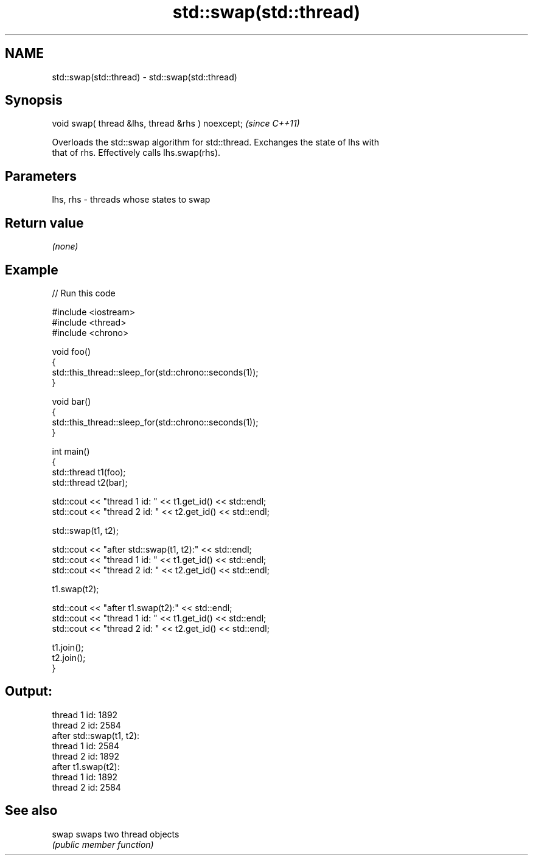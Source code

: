 .TH std::swap(std::thread) 3 "2019.08.27" "http://cppreference.com" "C++ Standard Libary"
.SH NAME
std::swap(std::thread) \- std::swap(std::thread)

.SH Synopsis
   void swap( thread &lhs, thread &rhs ) noexcept;  \fI(since C++11)\fP

   Overloads the std::swap algorithm for std::thread. Exchanges the state of lhs with
   that of rhs. Effectively calls lhs.swap(rhs).

.SH Parameters

   lhs, rhs - threads whose states to swap

.SH Return value

   \fI(none)\fP

.SH Example

   
// Run this code

 #include <iostream>
 #include <thread>
 #include <chrono>

 void foo()
 {
     std::this_thread::sleep_for(std::chrono::seconds(1));
 }

 void bar()
 {
     std::this_thread::sleep_for(std::chrono::seconds(1));
 }

 int main()
 {
     std::thread t1(foo);
     std::thread t2(bar);

     std::cout << "thread 1 id: " << t1.get_id() << std::endl;
     std::cout << "thread 2 id: " << t2.get_id() << std::endl;

     std::swap(t1, t2);

     std::cout << "after std::swap(t1, t2):" << std::endl;
     std::cout << "thread 1 id: " << t1.get_id() << std::endl;
     std::cout << "thread 2 id: " << t2.get_id() << std::endl;

     t1.swap(t2);

     std::cout << "after t1.swap(t2):" << std::endl;
     std::cout << "thread 1 id: " << t1.get_id() << std::endl;
     std::cout << "thread 2 id: " << t2.get_id() << std::endl;

     t1.join();
     t2.join();
 }

.SH Output:

 thread 1 id: 1892
 thread 2 id: 2584
 after std::swap(t1, t2):
 thread 1 id: 2584
 thread 2 id: 1892
 after t1.swap(t2):
 thread 1 id: 1892
 thread 2 id: 2584

.SH See also

   swap swaps two thread objects
        \fI(public member function)\fP

